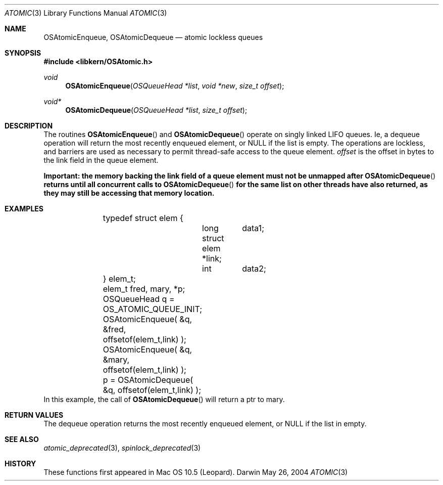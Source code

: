 .Dd May 26, 2004
.Dt ATOMIC 3
.Os Darwin
.Sh NAME
.Nm OSAtomicEnqueue ,
.Nm OSAtomicDequeue
.Nd atomic lockless queues
.Sh SYNOPSIS
.In libkern/OSAtomic.h
.Ft void
.Fn OSAtomicEnqueue "OSQueueHead *list" "void *new" "size_t offset"
.Ft void*
.Fn OSAtomicDequeue "OSQueueHead *list" "size_t offset"
.Sh DESCRIPTION
The routines
.Fn OSAtomicEnqueue
and
.Fn OSAtomicDequeue
operate on singly linked LIFO queues.  Ie, a dequeue operation will return the
most recently enqueued element, or NULL if the list is empty.  The operations
are lockless, and barriers are used as necessary to permit thread-safe access to
the queue element.
.Fa offset
is the offset in bytes to the link field in the queue element.
.Pp
.Bf -symbolic
Important: the memory backing the link field of a queue element must not be
unmapped after
.Fn OSAtomicDequeue
returns until all concurrent calls to
.Fn OSAtomicDequeue
for the same list on other threads have also returned, as they may still be
accessing that memory location.
.Ef
.Sh EXAMPLES
.Bd -literal -offset indent
	typedef struct elem {
		long	data1;
		struct elem *link;
		int	data2;
	} elem_t;
	
	elem_t fred, mary, *p;
	
	OSQueueHead q = OS_ATOMIC_QUEUE_INIT;
	
	OSAtomicEnqueue( &q, &fred, offsetof(elem_t,link) );
	OSAtomicEnqueue( &q, &mary, offsetof(elem_t,link) );
	
	p = OSAtomicDequeue( &q, offsetof(elem_t,link) );
	
.Ed
In this example, the call of
.Fn OSAtomicDequeue
will return a ptr to mary.
.Sh RETURN VALUES
The dequeue operation returns the most recently enqueued element, or NULL if the list in empty.
.Sh SEE ALSO
.Xr atomic_deprecated 3 ,
.Xr spinlock_deprecated 3
.Sh HISTORY
These functions first appeared in Mac OS 10.5 (Leopard).
